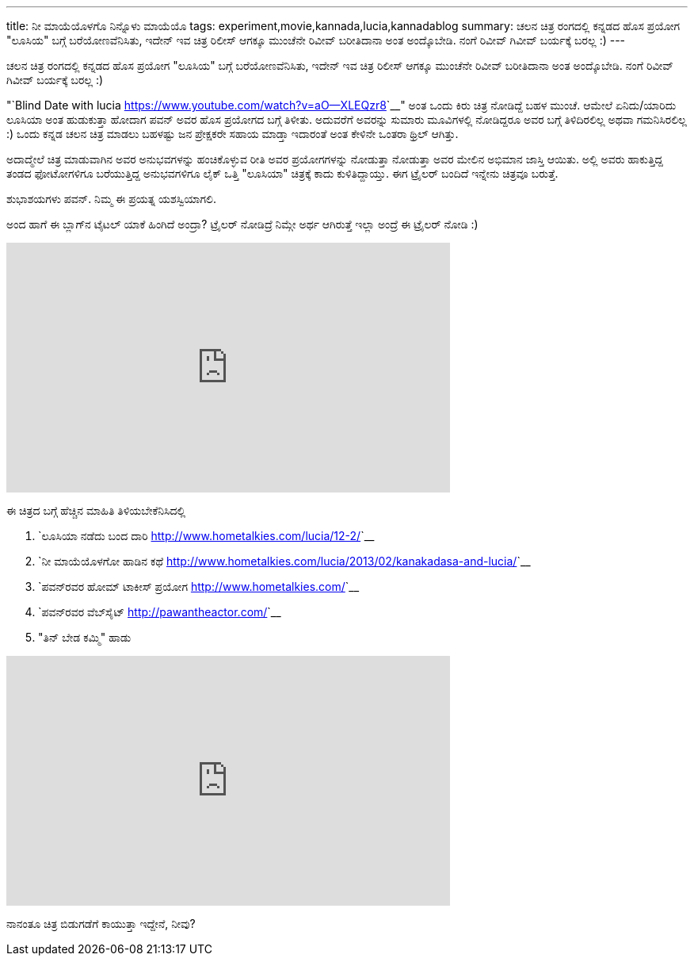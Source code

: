 ---
title: ನೀ ಮಾಯೆಯೊಳಗೊ ನಿನ್ನೊಳು ಮಾಯೆಯೊ
tags: experiment,movie,kannada,lucia,kannadablog
summary: ಚಲನ ಚಿತ್ರ ರಂಗದಲ್ಲಿ ಕನ್ನಡದ ಹೊಸ ಪ್ರಯೋಗ "ಲೂಸಿಯ" ಬಗ್ಗೆ ಬರೆಯೋಣವೆನಿಸಿತು, ಇದೇನ್ ಇವ ಚಿತ್ರ ರಿಲೀಸ್ ಆಗಕ್ಕೂ ಮುಂಚೆನೇ ರಿವೀವ್ ಬರೀತಿದಾನಾ ಅಂತ ಅಂದ್ಕೊಬೇಡಿ. ನಂಗೆ ರಿವೀವ್ ಗಿವೀವ್ ಬರ್ಯಕ್ಕೆ ಬರಲ್ಲ :)
---

ಚಲನ ಚಿತ್ರ ರಂಗದಲ್ಲಿ ಕನ್ನಡದ ಹೊಸ ಪ್ರಯೋಗ "ಲೂಸಿಯ" ಬಗ್ಗೆ ಬರೆಯೋಣವೆನಿಸಿತು, ಇದೇನ್ ಇವ ಚಿತ್ರ ರಿಲೀಸ್ ಆಗಕ್ಕೂ ಮುಂಚೆನೇ ರಿವೀವ್ ಬರೀತಿದಾನಾ ಅಂತ ಅಂದ್ಕೊಬೇಡಿ. ನಂಗೆ ರಿವೀವ್ ಗಿವೀವ್ ಬರ್ಯಕ್ಕೆ ಬರಲ್ಲ :) 

"`Blind Date with lucia <https://www.youtube.com/watch?v=aO--XLEQzr8>`__" ಅಂತ ಒಂದು ಕಿರು ಚಿತ್ರ ನೋಡಿದ್ದೆ ಬಹಳ ಮುಂಚೆ. ಆಮೇಲೆ ಏನಿದು/ಯಾರಿದು ಲೂಸಿಯಾ ಅಂತ ಹುಡುಕುತ್ತಾ ಹೋದಾಗ ಪವನ್ ಅವರ ಹೊಸ ಪ್ರಯೋಗದ ಬಗ್ಗೆ ತಿಳೀತು. ಅದುವರೆಗೆ ಅವರನ್ನು ಸುಮಾರು ಮೂವಿಗಳಲ್ಲಿ ನೋಡಿದ್ದರೂ ಅವರ ಬಗ್ಗೆ ತಿಳಿದಿರಲಿಲ್ಲ ಅಥವಾ ಗಮನಿಸಿರಲಿಲ್ಲ :) ಒಂದು ಕನ್ನಡ ಚಲನ ಚಿತ್ರ ಮಾಡಲು ಬಹಳಷ್ಟು ಜನ ಪ್ರೇಕ್ಷಕರೇ ಸಹಾಯ ಮಾಡ್ತಾ ಇದಾರಂತೆ ಅಂತ ಕೇಳಿನೇ ಒಂತರಾ ಥ್ರಿಲ್ ಆಗಿತ್ತು. 

ಅದಾದ್ಮೇಲೆ ಚಿತ್ರ ಮಾಡುವಾಗಿನ ಅವರ ಅನುಭವಗಳನ್ನು ಹಂಚಿಕೊಳ್ಳುವ ರೀತಿ ಅವರ ಪ್ರಯೋಗಗಳನ್ನು ನೋಡುತ್ತಾ ನೋಡುತ್ತಾ ಅವರ ಮೇಲಿನ ಅಭಿಮಾನ ಜಾಸ್ತಿ ಆಯಿತು. ಅಲ್ಲಿ ಅವರು ಹಾಕುತ್ತಿದ್ದ ತಂಡದ ಫೋಟೋಗಳಿಗೂ ಬರೆಯುತ್ತಿದ್ದ ಅನುಭವಗಳಿಗೂ ಲೈಕ್ ಒತ್ತಿ "ಲೂಸಿಯಾ" ಚಿತ್ರಕ್ಕೆ ಕಾದು ಕುಳಿತಿದ್ದಾಯ್ತು. ಈಗ ಟ್ರೈಲರ್ ಬಂದಿದೆ ಇನ್ನೇನು ಚಿತ್ರವೂ ಬರುತ್ತೆ. 

ಶುಭಾಶಯಗಳು ಪವನ್. ನಿಮ್ಮ ಈ ಪ್ರಯತ್ನ ಯಶಸ್ವಿಯಾಗಲಿ.

ಅಂದ ಹಾಗೆ ಈ ಬ್ಲಾಗ್‍ನ ಟೈಟಲ್ ಯಾಕೆ ಹಿಂಗಿದೆ ಅಂದ್ರಾ? ಟ್ರೈಲರ್ ನೋಡಿದ್ರೆ ನಿಮ್ಗೇ ಅರ್ಥ ಆಗಿರುತ್ತೆ ಇಲ್ಲಾ ಅಂದ್ರೆ ಈ ಟ್ರೈಲರ್ ನೋಡಿ :) 

++++
<iframe width="560" height="315" src="http://www.youtube.com/embed/pgIL2H-OdcA?rel=0" frameborder="0" allowfullscreen></iframe>
++++

ಈ ಚಿತ್ರದ ಬಗ್ಗೆ ಹೆಚ್ಚಿನ ಮಾಹಿತಿ ತಿಳಿಯಬೇಕೆನಿಸಿದಲ್ಲಿ

1. `ಲೂಸಿಯಾ ನಡೆದು ಬಂದ ದಾರಿ <http://www.hometalkies.com/lucia/12-2/>`__
2. `ನೀ ಮಾಯೆಯೊಳಗೋ ಹಾಡಿನ ಕಥೆ <http://www.hometalkies.com/lucia/2013/02/kanakadasa-and-lucia/>`__
3. `ಪವನ್‍ರವರ ಹೋಮ್ ಟಾಕೀಸ್ ಪ್ರಯೋಗ <http://www.hometalkies.com/>`__
4. `ಪವನ್‍ರವರ ವೆಬ್‍ಸೈಟ್ <http://pawantheactor.com/>`__
5. "ತಿನ್ ಬೇಡ ಕಮ್ಮಿ" ಹಾಡು

++++
<iframe width="560" height="315" src="http://www.youtube.com/embed/dxuw0b1r3bI?rel=0" frameborder="0" allowfullscreen></iframe>
++++


ನಾನಂತೂ ಚಿತ್ರ ಬಿಡುಗಡೆಗೆ ಕಾಯುತ್ತಾ ಇದ್ದೇನೆ, ನೀವು? 
